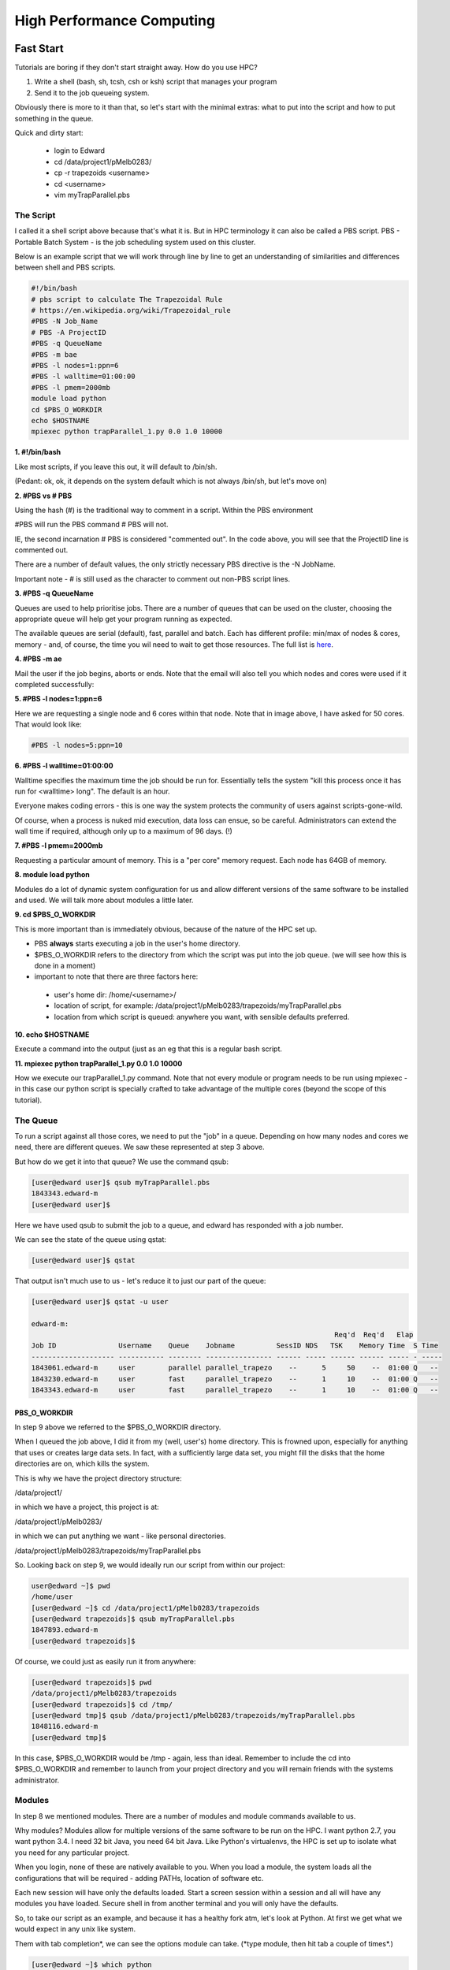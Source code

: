 ==========================
High Performance Computing
==========================

Fast Start
==========

Tutorials are boring if they don't start straight away. How do you use HPC?

1. Write a shell (bash, sh, tcsh, csh or ksh) script that manages your program
2. Send it to the job queueing system.

Obviously there is more to it than that, so let's start with the minimal 
extras: what to put into the script and how to put something in the queue.

Quick and dirty start:

 - login to Edward
 - cd /data/project1/pMelb0283/
 - cp -r trapezoids <username>
 - cd <username>
 - vim myTrapParallel.pbs 

----------
The Script
----------

I called it a shell script above because that's what it is. But in HPC 
terminology it can also be called a PBS script. PBS - Portable Batch System -
is the job scheduling system used on this cluster.

Below is an example script that we will work through line by line to get an
understanding of similarities and differences between shell and PBS scripts.


.. code:: shell
    
    #!/bin/bash     
    # pbs script to calculate The Trapezoidal Rule
    # https://en.wikipedia.org/wiki/Trapezoidal_rule
    #PBS -N Job_Name  
    # PBS -A ProjectID
    #PBS -q QueueName
    #PBS -m bae
    #PBS -l nodes=1:ppn=6
    #PBS -l walltime=01:00:00 
    #PBS -l pmem=2000mb   
    module load python
    cd $PBS_O_WORKDIR 
    echo $HOSTNAME
    mpiexec python trapParallel_1.py 0.0 1.0 10000

**1. #!/bin/bash**

Like most scripts, if you leave this out, it will default to /bin/sh.

(Pedant: ok, ok, it depends on the system default which is not always /bin/sh,
but let's move on)

**2. #PBS vs # PBS**

Using the hash (#) is the traditional way to comment in a script. Within the 
PBS environment

#PBS will run the PBS command 
# PBS will not. 

IE, the second incarnation # PBS is considered "commented out". In the code 
above, you will see that the ProjectID line is commented out.

There are a number of default values, the only strictly necessary PBS
directive is the -N JobName.

Important note - # is still used as the character to comment out non-PBS script
lines.

**3. #PBS -q QueueName**

Queues are used to help prioritise jobs. There are a number of queues that can 
be used on the cluster, choosing the appropriate queue will help get your 
program running as expected.

The available queues are serial (default), fast, parallel and batch. Each has 
different profile: min/max of nodes & cores, memory - and, of course, the time
you wil need to wait to get those resources. The full list is 
`here <https://edward-web.hpc.unimelb.edu.au/doku.php?id=guides#creating_a_pbs_script>`_.

**4. #PBS -m ae**

Mail the user if the job begins, aborts or ends. Note that the email will also tell
you which nodes and cores were used if it completed successfully:

.. image:: imgs/email_from_edward.png



**5. #PBS -l nodes=1:ppn=6**

Here we are requesting a single node and 6 cores within that node. Note that 
in image above, I have asked for 50 cores. That would look like:

.. code:: shell

    #PBS -l nodes=5:ppn=10

**6. #PBS -l walltime=01:00:00**

Walltime specifies the maximum time the job should be run for. Essentially
tells the system "kill this process once it has run for <walltime> long".
The default is an hour. 

Everyone makes coding errors - this is one way the system protects the 
community of users against scripts-gone-wild.

Of course, when a process is nuked mid execution, data loss can ensue, so be 
careful. Administrators can extend the wall time if required, although only 
up to a maximum of 96 days. (!)

**7. #PBS -l pmem=2000mb**

Requesting a particular amount of memory. This is a "per core" memory request.
Each node has 64GB of memory. 

**8. module load python**

Modules do a lot of dynamic system configuration for us and allow different 
versions of the same software to be installed and used. We will talk more 
about modules a little later.

**9.  cd $PBS_O_WORKDIR**
    
This is more important than is immediately obvious, because of the nature of the HPC set up.

- PBS **always** starts executing a job in the user's home directory. 
- $PBS_O_WORKDIR refers to the directory from which the script was put into the
  job queue. (we will see how this is done in a moment)
- important to note that there are three factors here:

 - user's home dir: /home/<username>/
 - location of script, for example: 
   /data/project1/pMelb0283/trapezoids/myTrapParallel.pbs
 - location from which script is queued: anywhere you want, with sensible
   defaults preferred.


**10. echo $HOSTNAME**

Execute a command into the output (just as an eg that this is a regular bash
script.

**11. mpiexec python trapParallel_1.py 0.0 1.0 10000**

How we execute our trapParallel_1.py command. Note that not every module or
program needs to be run using mpiexec - in this case our python script is
specially crafted to take advantage of the multiple cores (beyond the scope
of this tutorial).

---------
The Queue
---------

To run a script against all those cores, we need to put the "job" in a queue.
Depending on how many nodes and cores we need, there are different queues. We
saw these represented at step 3 above.

But how do we get it into that queue? We use the command qsub:

.. code:: shell

    [user@edward user]$ qsub myTrapParallel.pbs 
    1843343.edward-m
    [user@edward user]$ 

Here we have used qsub to submit the job to a queue, and edward has responded 
with a job number.

We can see the state of the queue using qstat:

.. code:: shell
    
    [user@edward user]$ qstat 

That output isn't much use to us - let's reduce it to just our part of the queue:

.. code:: shell
    
    [user@edward user]$ qstat -u user

    edward-m: 
                                                                             Req'd  Req'd   Elap
    Job ID               Username    Queue    Jobname          SessID NDS   TSK    Memory Time  S Time
    -------------------- ----------- -------- ---------------- ------ ----- ------ ------ ----- - -----
    1843061.edward-m     user        parallel parallel_trapezo    --      5     50    --  01:00 Q   -- 
    1843230.edward-m     user        fast     parallel_trapezo    --      1     10    --  01:00 Q   -- 
    1843343.edward-m     user        fast     parallel_trapezo    --      1     10    --  01:00 Q   -- 


PBS_O_WORKDIR
-------------

In step 9 above we referred to the $PBS_O_WORKDIR directory. 

When I queued the job above, I did it from my (well, user's) home directory.
This is frowned upon, especially for anything that uses or creates large data
sets. In fact, with a sufficiently large data set, you might fill the disks
that the home directories are on, which kills the system.

This is why we have the project directory structure:

/data/project1/

in which we have a project, this project is at:

/data/project1/pMelb0283/

in which we can put anything we want - like personal directories.

/data/project1/pMelb0283/trapezoids/myTrapParallel.pbs

So. Looking back on step 9, we would ideally run our script from within our 
project:

.. code:: shell

    user@edward ~]$ pwd
    /home/user
    [user@edward ~]$ cd /data/project1/pMelb0283/trapezoids
    [user@edward trapezoids]$ qsub myTrapParallel.pbs 
    1847893.edward-m
    [user@edward trapezoids]$ 

Of course, we could just as easily run it from anywhere:

.. code:: shell

    [user@edward trapezoids]$ pwd
    /data/project1/pMelb0283/trapezoids
    [user@edward trapezoids]$ cd /tmp/
    [user@edward tmp]$ qsub /data/project1/pMelb0283/trapezoids/myTrapParallel.pbs 
    1848116.edward-m
    [user@edward tmp]$ 

In this case, $PBS_O_WORKDIR would be /tmp - again, less than ideal. Remember 
to include the cd into $PBS_O_WORKDIR and remember to launch from your project 
directory and you will remain friends with the systems administrator.


-------
Modules
-------

In step 8 we mentioned modules. There are a number of modules and module 
commands available to us. 

Why modules? Modules allow for multiple versions of the same software to be run
on the HPC. I want python 2.7, you want python 3.4. I need 32 bit Java, you 
need 64 bit Java. Like Python's virtualenvs, the HPC is set up to isolate what
you need for any particular project.

When you login, none of these are natively available to you. When you load a 
module, the system loads all the configurations that will be required - adding
PATHs, location of software etc.

Each new session will have only the defaults loaded. Start a screen session
within a session and all will have any modules you have loaded. Secure shell
in from another terminal and you will only have the defaults.

So, to take our script as an example, and because it has a healthy fork atm, 
let's look at Python. At first we get what we would expect in any unix like
system.

Them with tab completion*, we can see the options module can take. (\*type 
module, then hit tab a couple of times*.)

.. code:: shell

    [user@edward ~]$ which python
    /usr/bin/python
    [user@edward ~]$ python --version
    Python 2.6.6
    [user@edward ~]$ python3
    -bash: python3: command not found
    [user@edward ~]$ module 
    add          help         initrm       purge        switch       whatis
    apropos      initadd      initswitch   refresh      unload       
    avail        initclear    keyword      rm           unuse        
    clear        initlist     list         show         update       
    display      initprepend  load         swap         use          


Module has a man page to see what each of those commands does. Ok, let's use 
module list to see what we have intalled already (ie, by default). 

.. code:: shell

    [user@edward ~]$ module list 
    Currently Loaded Modulefiles:
      1) modules                4) mpc/0.9                7) openmpi-gcc/1.4.5
      2) gmp/5.0.2              5) gcc/4.6.2              8) edward/config-201201
      3) mpfr/3.1.0             6) intel/2012.0

Unfortunately the output from 'module avail' can't be grepped, but we can 
filter using partials.


.. code:: shell

    [user@edward ~]$ module load python
    python             python/2.7.2-gcc   python/2.7.6-gcc   python/3.2.3-gcc
    python/2.7.10-gcc  python/2.7.3-gcc   python/3.2.2-gcc   
    [user@edward ~]$ module load python/3.2.3-gcc 
    [user@edward ~]$ module list
    Currently Loaded Modulefiles:
      1) modules                5) gcc/4.6.2              9) zlib/1.2.7
      2) gmp/5.0.2              6) intel/2012.0          10) python/3.2.3-gcc
      3) mpfr/3.1.0             7) openmpi-gcc/1.4.5
      4) mpc/0.9                8) edward/config-201201


Note that zlib is also loaded now - module has looked after that for us.

.. code:: shell

    [user@edward ~]$ which python
    /usr/bin/python
    [user@edward ~]$ which python3
    /usr/local/python/3.2.3-gcc/bin/python3

And of course, Python plays funny - because the software is itself struggling
with the fork, \*nix systems are coming with python and python3.

Try module rm py(tab) zli(tab) and then python3.

Finally, we will look at the 


HPC Structure - the Hardware
============================

What does a High Performance Computer look like, and why do I need to know?

There is no need for users to have a comprehensive understanding of the HPC 
hardware, but there is a need for users to have some idea of what it looks 
like - how it is made up.

HPC is normal computing, writ large. There is more RAM ("memory"), more CPU, 
more HD, more network bandwidth.

As such, we are more thoughtful about how we use those resources.

.. image:: imgs/hpc_structure.png

The Storage is the hard drive space - we don't need to worry too much about it, 
just know it exists.

The network switch is how all of these parts communicate, and is again 
relatively neutral, although we will address latency (speed of data across the 
network) when thinking about how to set up our projects.

THIS IS THE IMPORTANT STUFF:

The LOGON NODE looks after all of your authentication credentials, including 
the creation of your "home" space: /home/<username>. This home space is 
generic and shared across the cluster.

The Management (MGMT) Node does all the traffic control, manages the worker 
nodes and, most importantly, runs the program you would like to run.

This is an important distinction. The LOGON NODE is where you end up when 
you have logged in. It is important to remember to switch to the MGMT NODE when
running your programs so the LOGON NODE isn't rendered unusable by your large 
project. It has been specifically built for a single reason - to manage users 
and logins. The MGMT NODE is designed to run projects and farm out the work to 
the worker nodes.

Accidentally run your project on the LOGON NODE and you will have a bad 
experience: other people will have degraded experiences (probably wont be able
to do anything), your project will not run on the full power of the HPC, and
an admin will most likely kill it.

Each WORKER NODE has 16 cores and 64 GB of memory. The MGMT NODE will distibute
your project across the cores and nodes as necessary.

The current system has 180 WORKER NODES for 2880 cores total.

Working notes:
It's important for users to understand how HPC is constructed physically because:

 - there are performance reasons (it *is* HPC after all, this is no butter knife, it's a chainsaw.)
 - there is the practical *result* reason - an understanding of how to get the *best* result from HPC. If your project gets no positive value, why use HPC in the first place?
 - there is the practical working reason - without an understanding you may break it.


---------------------------------------------------------------- 


HPC Structure - the efficiencies 
================================

The first and most obvious efficiency is that the cluster can do parallel 
computing. With that many nodes and cores, a lot of software can perform with
better throughput.

This is the difference between a four core laptop taking a month to run a
complex function in MatLab and the cluster running in in tens of minutes 
utilising numerous cores - as many as you request.

working notes
 - gives us an understanding of approximately what type of efficiencies we 
   can expect, and from this we can determine how many cores/cpus to 
   request


HPC Structure - the limits
==========================

If you request more than 128 cores, you may be waiting a long time for 
those cores to be free. 




Working notes:

 - gives us an understanding of scheduling/job queueing and how it is done
 - nodes vs cores, why it matters, and when it doesn't 





   
